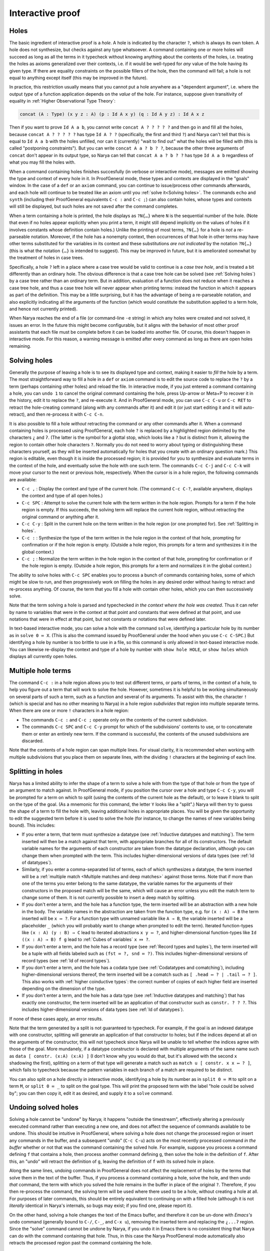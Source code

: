 Interactive proof
=================

Holes
-----

The basic ingredient of interactive proof is a *hole*.  A hole is indicated by the character ``?``, which is always its own token.  A hole does not synthesize, but checks against any type whatsoever.  A command containing one or more holes will succeed as long as all the terms in it typecheck without knowing anything about the contents of the holes, i.e. treating the holes as axioms generalized over their contexts, i.e. if it would be well-typed for *any* value of the hole having its given type.  If there are equality constraints on the possible fillers of the hole, then the command will fail; a hole is not equal to anything except itself (this may be improved in the future).

In practice, this restriction usually means that you cannot put a hole anywhere as a "dependent argument", i.e. where the output *type* of a function application depends on the *value* of the hole.  For instance, suppose given transitivity of equality in :ref:`Higher Observational Type Theory`:

.. code-block:: none

   concat (A : Type) (x y z : A) (p : Id A x y) (q : Id A y z) : Id A x z

Then if you want to prove ``Id A a b``, you cannot write ``concat A ? ? ? ? ?`` and then go in and fill all the holes, because ``concat A ? ? ? ? ?`` has type ``Id A ? ?`` (specifically, the first and third ``?``) and Narya can't tell that this is equal to ``Id A a b`` with the holes unfilled, nor can it (currently) "wait to find out" what the holes will be filled with (this is called "postponing constraints").  But you can write ``concat A a ? b ? ?``, because the other three arguments of ``concat`` don't appear in its output type, so Narya can tell that ``concat A a ? b ? ?`` has type ``Id A a b`` regardless of what you may fill the holes with.

When a command containing holes finishes succesfully (in verbose or interactive mode), messages are emitted showing the type and context of every hole in it.  In ProofGeneral mode, these types and contexts are displayed in the "goals" window.  In the case of a ``def`` or an ``axiom`` command, you can continue to issue/process other commands afterwards, and each hole will continue to be treated like an axiom until you :ref:`solve it<Solving holes>`.  The commands ``echo`` and ``synth`` (including their ProofGeneral equivalents ``C-c :`` and ``C-c ;``) can also contain holes, whose types and contexts will still be displayed, but such holes are not saved after the command completes.

When a term containing a hole is printed, the hole displays as ``?N{…}`` where ``N`` is the sequential number of the hole.  (Note that even if no holes appear explicitly when you print a term, it might still depend implicitly on the values of holes if it involves constants whose definition contain holes.)  Unlike the printing of most terms, ``?N{…}`` for a hole is *not* a re-parseable notation.  Moreover, if the hole has a nonempty context, then occurrences of that hole in other terms may have other terms substituted for the variables in its context and these substitutions *are not indicated* by the notation ``?N{…}`` (this is what the notation ``{…}`` is intended to suggest).  This may be improved in future, but it is ameliorated somewhat by the treatment of holes in case trees.

Specifically, a hole ``?`` left in a place where a case tree would be valid to continue is a *case tree hole*, and is treated a bit differently than an ordinary hole.  The obvious difference is that a case tree hole can be solved (see :ref:`Solving holes`) by a case tree rather than an ordinary term.  But in addition, evaluation of a function does not reduce when it reaches a case tree hole, and thus a case tree hole will never appear when printing terms: instead the function in which it appears as part of the definition.  This may be a little surprising, but it has the advantage of being a re-parseable notation, and also explicitly indicating all the arguments of the function (which would constitute the substitution applied to a term hole, and hence not currently printed).

When Narya reaches the end of a file (or command-line ``-e`` string) in which any holes were created and not solved, it issues an error.  In the future this might become configurable, but it aligns with the behavior of most other proof assistants that each file must be complete before it can be loaded into another file.  Of course, this doesn't happen in interactive mode.  For this reason, a warning message is emitted after every command as long as there are open holes remaining.


Solving holes
-------------

Generally the purpose of leaving a hole is to see its displayed type and context, making it easier to *fill* the hole by a term.  The most straightforward way to fill a hole in a ``def`` or ``axiom`` command is to edit the source code to replace the ``?`` by a term (perhaps containing other holes) and reload the file.  In interactive mode, if you just entered a command containing a hole, you can ``undo 1`` to cancel the original command containing the hole, press Up-arrow or Meta+P to recover it in the history, edit it to replace the ``?``, and re-execute it.  And in ProofGeneral mode, you can use ``C-c C-u`` or ``C-c RET`` to retract the hole-creating command (along with any commands after it) and edit it (or just start editing it and it will auto-retract), and then re-process it with ``C-c C-n``.

It is also possible to fill a hole *without* retracting the command or any other commands after it.  When a command containing holes is processed using ProofGeneral, each hole ``?`` is replaced by a highlighted region delimited by the characters ``¿`` and ``ʔ``.  (The latter is the symbol for a glottal stop, which looks like a ``?`` but is distinct from it, allowing the region to contain other hole characters ``?``.  Normally you do not need to worry about typing or distinguishing these characters yourself, as they will be inserted automatically for holes that you create with an ordinary question mark.)  This region is editable, even though it is inside the processed region; it is provided for you to synthesize and evaluate terms in the context of the hole, and eventually solve the hole with one such term.  The commands ``C-c C-j`` and ``C-c C-k`` will move your cursor to the next or previous hole, respectively.  When the cursor is in a hole region, the following commands are available:

- ``C-c ,`` : Display the context and type of the current hole.  (The command ``C-c C-?``, available anywhere, displays the context and type of all open holes.)
- ``C-c SPC`` : Attempt to solve the current hole with the term written in the hole region.  Prompts for a term if the hole region is empty.  If this succeeds, the solving term will replace the current hole region, without retracting the original command or anything after it.
- ``C-c C-y`` : Split in the current hole on the term written in the hole region (or one prompted for).  See :ref:`Splitting in holes`.
- ``C-c :`` : Synthesize the type of the term written in the hole region in the context of that hole, prompting for confirmation or if the hole region is empty.  (Outside a hole region, this prompts for a term and synthesizes it in the global context.)
- ``C-c ;`` : Normalize the term written in the hole region in the context of that hole, prompting for confirmation or if the hole region is empty.  (Outside a hole region, this prompts for a term and normalizes it in the global context.)

The ability to solve holes with ``C-c SPC`` enables you to process a bunch of commands containing holes, some of which might be slow to run, and then progressively work on filling the holes in any desired order without having to retract and re-process anything.  Of course, the term that you fill a hole with contain other holes, which you can then successively solve.

Note that the term solving a hole is parsed and typechecked *in the context where the hole was created*.  Thus it can refer by name to variables that were in the context at that point and constants that were defined at that point, and use notations that were in effect at that point, but not constants or notations that were defined later.

In text-based interactive mode, you can solve a hole with the command ``solve``, identifying a particular hole by its number as in ``solve 0 ≔ X``.  (This is also the command issued by ProofGeneral under the hood when you use ``C-c C-SPC``.)  But identifying a hole by number is too brittle to use in a file, so this command is only allowed in text-based interactive mode.  You can likewise re-display the context and type of a hole by number with ``show hole HOLE``, or ``show holes`` which displays all currently open holes.


Multiple hole terms
-------------------

The command ``C-c :`` in a hole region allows you to test out different terms, or parts of terms, in the context of a hole, to help you figure out a term that will work to solve the hole.  However, sometimes it is helpful to be working simultaneously on several parts of such a term, such as a function and several of its arguments.  To assist with this, the character ``!`` (which is special and has no other meaning to Narya) in a hole region *subdivides* that region into multiple separate terms.  When there are one or more ``!`` characters in a hole region:

- The commands ``C-c :`` and ``C-c ;`` operate only on the contents of the current subdivision.
- The commands ``C-c SPC`` and ``C-c C-y`` prompt for which of the subdivisions' contents to use, or to concatenate them or enter an entirely new term.  If the command is successful, the contents of the unused subdivisions are discarded.

Note that the contents of a hole region can span multiple lines.  For visual clarity, it is recommended when working with multiple subdivisions that you place them on separate lines, with the dividing ``!`` characters at the beginning of each line.
 

Splitting in holes
------------------

Narya has a limited ability to infer the shape of a term to solve a hole with from the type of that hole or from the type of an argument to match against.  In ProofGeneral mode, if you position the cursor over a hole and type ``C-c C-y``, you will be prompted for a term on which to split (using the contents of the current hole as the default), or to leave it blank to split on the type of the goal.  (As a mnemonic for this command, the letter ``Y`` looks like a "split".)  Narya will then try to guess the shape of a term to fill the hole with, leaving additional holes in appropriate places.  You will be given the opportunity to edit the suggested term before it is used to solve the hole (for instance, to change the names of new variables being bound).  This includes:

- If you enter a term, that term must synthesize a datatype (see :ref:`Inductive datatypes and matching`).  The term inserted will then be a match against that term, with appropriate branches for all of its constructors.  The default variable names for the arguments of each constructor are taken from the datatype declaration, although you can change them when prompted with the term.  This includes higher-dimensional versions of data types (see :ref:`Id of datatypes`).

- Similarly, if you enter a comma-separated list of terms, each of which synthesizes a datatype, the term inserted will be a :ref:`multiple match <Multiple matches and deep matches>` against those terms.  Note that if more than one of the terms you enter belong to the same datatype, the variable names for the arguments of their constructors in the proposed match will be the same, which will cause an error unless you edit the match term to change some of them.  It is not currently possible to insert a deep match by splitting.

- If you don't enter a term, and the hole has a function type, the term inserted will be an abstraction with a new hole in the body.  The variable names in the abstraction are taken from the function type, e.g. for ``(x : A) → B`` the term inserted will be ``x ↦ ?``.  For a function type with unnamed variable like ``A → B``, the variable inserted will be a placeholder ``_`` (which you will probably want to change when prompted to edit the term).  Iterated function-types like ``(x : A) (y : B) → C`` lead to iterated abstractions ``x y ↦ ?``, and higher-dimensional function-types like ``Id ((x : A) → B) f g`` lead to :ref:`Cubes of variables` ``x ⤇ ?``.

- If you don't enter a term, and the hole has a record type (see :ref:`Record types and tuples`), the term inserted will be a tuple with all fields labeled such as ``(fst ≔ ?, snd ≔ ?)``.  This includes higher-dimensional versions of record types (see :ref:`Id of record types`).

- If you don't enter a term, and the hole has a codata type (see :ref:`Codatatypes and comatching`), including higher-dimensional versions thereof, the term inserted will be a comatch such as ``[ .head ↦ ? | .tail ↦ ? ]``.  This also works with :ref:`higher coinductive types`: the correct number of copies of each higher field are inserted depending on the dimension of the type.

- If you don't enter a term, and the hole has a data type (see :ref:`Inductive datatypes and matching`) that has exactly one constructor, the term inserted will be an application of that constructor such as ``constr. ? ? ?``.  This includes higher-dimensional versions of data types (see :ref:`Id of datatypes`).

If none of these cases apply, an error results.

Note that the term generated by a split is not guaranteed to typecheck.  For example, if the goal is an indexed datatype with one constructor, splitting will generate an application of that constructor to holes; but if the indices depend at all on the arguments of the constructor, this will not typecheck since Narya will be unable to tell whether the indices agree with those of the goal.  More mundanely, if a datatype constructor is declared with multiple arguments of the same name such as ``data [ constr. (x:A) (x:A) ]`` (I don't know why you would do that, but it's allowed with the second ``x`` shadowing the first), splitting on a term of that type will generate a match such as ``match u [ constr. x x ↦ ? ]``, which fails to typecheck because the pattern variables in each branch of a match are required to be distinct.

You can also split on a hole directly in interactive mode, identifying a hole by its number as in ``split 0 ≔ M`` to split on a term ``M``, or ``split 0 ≔ _`` to split on the goal type.  This will print the proposed term with the label "hole could be solved by"; you can then copy it, edit it as desired, and supply it to a ``solve`` command.


Undoing solved holes
--------------------

Solving a hole cannot be "undone" by Narya; it happens "outside the timestream", effectively altering a previously executed command rather than executing a new one, and does not affect the sequence of commands available to be undone.  This should be intuitive in ProofGeneral, where solving a hole does not change the processed region or insert any commands in the buffer, and a subsequent "undo" (``C-c C-u``) acts on the most recently processed command *in the buffer* whether or not that was the command containing the solved hole.  For example, suppose you process a command defining ``f`` that contains a hole, then process another command defining ``g``, then solve the hole in the definition of ``f``.  After this, an "undo" will retract the definition of ``g``, leaving the definition of ``f`` with its solved hole in place.
 
Along the same lines, undoing commands in ProofGeneral does not affect the replacement of holes by the terms that solve them in the text of the buffer.  Thus, if you process a command containing a hole, solve the hole, and then undo *that* command, the term with which you solved the hole remains in the buffer in place of the original ``?``.  Therefore, if you then re-process the command, the solving term will be used where there used to be a hole, without creating a hole at all.  For purposes of later commands, this should be entirely equivalent to continuing on with a filled hole (although it is not *literally* identical in Narya's internals, so bugs may exist; if you find one, please report it).

On the other hand, solving a hole changes the text of the Emacs buffer, and therefore it *can* be un-done with *Emacs's* ``undo`` command (generally bound to ``C-/``, ``C-_``, and ``C-x u``), removing the inserted term and replacing the ``¿...ʔ`` region.  Since the "solve" command cannot be undone by Narya, if you undo it in Emacs there is no consistent thing that Narya can do with the command containing that hole.  Thus, in this case the Narya ProofGeneral mode automatically also retracts the processed region past the command containing the hole.


Reformatting solved holes
-------------------------

By default, when filling a hole interactively with ProofGeneral, the term you enter is automatically reformatted.  In particular, line breaks and indenting spaces are inserted in (what Narya thinks are) appropriate places (and removed from what it thinks are inappropriate places), and ASCII operators such as ``->`` and ``|->`` are replaced by their Unicode equivalents such as → and ↦.  Unfortunately, at present the solving term is reformatted entirely on its own without reference to the command in which it appears, so after it is inserted the overall command may still be badly formatted, especially if you inserted a case tree structure such as ``match``.  Currently the only solution to this is to retract the command after solving the hole and then re-process it to reformat it.

As with reformatting of commands and source files, reformatting of hole-solving terms is affected by the command-line flags ``-unicode`` and ``-ascii`` (print operators as → or ``->``, respectively).  You can also turn off solve-reformatting entirely by setting the Emacs customization variable ``narya-reformat-holes`` to ``nil``.  However, if you don't like the way Narya reformats your terms, I would appreciate it if you give me feedback about it rather than (or, at least, in addition to) turning it off.
